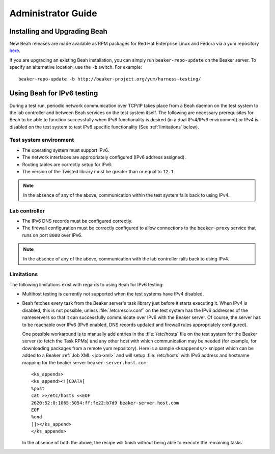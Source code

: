 Administrator Guide
-------------------

Installing and Upgrading Beah
=============================

New Beah releases are made available as RPM packages for Red Hat
Enterprise Linux and Fedora via a yum repository `here
<http://beaker-project.org/yum/harness/>`__.

If you are upgrading an existing Beah installation, you can simply run
``beaker-repo-update`` on the Beaker server. To specify an alternative
location, use the ``-b`` switch. For example::

    beaker-repo-update -b http://beaker-project.org/yum/harness-testing/


.. _beah-ipv6:

Using Beah for IPv6 testing
===========================

.. versionadded:: 0.7.0

During a test run, periodic network communication over TCP/IP takes
place from a Beah daemon on the test system to the lab controller and
between Beah services on the test system itself. The
following are necessary prerequisites for Beah to be able to function
successfully when IPv6 functionality is desired (in a dual IPv4/IPv6
environment) or IPv4 is disabled on the test system to test IPv6
specific functionality (See :ref:`limitations` below).

Test system environment
~~~~~~~~~~~~~~~~~~~~~~~

- The operating system must support IPv6.
- The network interfaces are appropriately configured (IPv6 address
  assigned).
- Routing tables are correctly setup for IPv6.
- The version of the Twisted library must be greater than or equal to
  ``12.1``.

.. note::

   In the absence of any of the above, communication within the test
   system falls back to using IPv4.

Lab controller
~~~~~~~~~~~~~~

- The IPv6 DNS records must be configured correctly.
- The firewall configuration must be correctly configured to allow
  connections to the ``beaker-proxy`` service that runs on port
  ``8000`` over IPv6.

.. note::

   In the absence of any of the above, communication with the lab controller
   falls back to using IPv4.

.. _limitations:

Limitations
~~~~~~~~~~~

The following limitations exist with regards to using Beah for IPv6 testing:

- Multihost testing is currently not supported when the test systems
  have IPv4 disabled.
- Beah fetches every task from the Beaker server's task library just
  before it starts executing it. When IPv4 is disabled, this is not
  possible, unless :file:`/etc/resolv.conf` on the test system has the
  IPv6 addresses of the nameservers so that it can successfully
  communicate over IPv6 with the Beaker server. Of course, the
  server has to be reachable over IPv6 (IPv6 enabled, DNS records
  updated and firewall rules appropriately configured).

  One possible workaround is to manually add entries in the
  :file:`/etc/hosts` file on the test system for the Beaker server (to fetch the Task
  RPMs) and any other host with which communication may be
  needed (for example, for downloading packages from a remote yum
  repository). Here is a sample ``<ksappends/>`` snippet which can be added to
  a Beaker :ref:`Job XML <job-xml>` and will setup :file:`/etc/hosts`
  with IPv6 address and hostname mapping for the beaker server
  ``beaker-server.host.com``::

	     <ks_appends>
             <ks_append><![CDATA[
	     %post
	     cat >>/etc/hosts <<EOF
	     2620:52:0:1065:5054:ff:fe22:b7d9 beaker-server.host.com
	     EOF
	     %end
	     ]]></ks_append>
	     </ks_appends>


  In the absence of both the above, the recipe will
  finish without being able to execute the remaining tasks.
